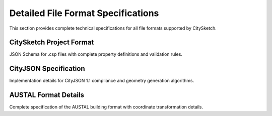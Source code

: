Detailed File Format Specifications
===================================

This section provides complete technical specifications for all file formats supported by CitySketch.

CitySketch Project Format
-------------------------

JSON Schema for .csp files with complete property definitions and validation rules.

CityJSON Specification
----------------------

Implementation details for CityJSON 1.1 compliance and geometry generation algorithms.

AUSTAL Format Details
---------------------

Complete specification of the AUSTAL building format with coordinate transformation details.
